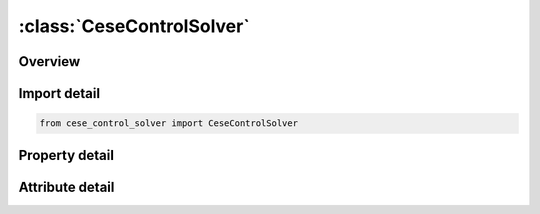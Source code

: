 





:class:`CeseControlSolver`
==========================


.. py:class:: cese_control_solver.CeseControlSolver(**kwargs)

   Bases: :py:obj:`ansys.dyna.core.lib.keyword_base.KeywordBase`


   
   DYNA CESE_CONTROL_SOLVER keyword
















   ..
       !! processed by numpydoc !!


.. py:currentmodule:: CeseControlSolver

Overview
--------

.. tab-set::




   .. tab-item:: Properties

      .. list-table::
          :header-rows: 0
          :widths: auto

          * - :py:attr:`~icese`
            - Get or set the Sets the framework of the CESE solver:   EQ.0: Fixed Eulerian
          * - :py:attr:`~iflow`
            - Get or set the Sets the compressible flow types:
          * - :py:attr:`~igeom`
            - Get or set the Set the geometric dimension:
          * - :py:attr:`~iframe`
            - Get or set the Choose the frame of reference:


   .. tab-item:: Attributes

      .. list-table::
          :header-rows: 0
          :widths: auto

          * - :py:attr:`~keyword`
            - 
          * - :py:attr:`~subkeyword`
            - 






Import detail
-------------

.. code-block:: python

    from cese_control_solver import CeseControlSolver

Property detail
---------------

.. py:property:: icese
   :type: int


   
   Get or set the Sets the framework of the CESE solver:   EQ.0: Fixed Eulerian
   EQ. 100: Moving Mesh FSI
   EQ. 200: Immersed boundary FSI.
















   ..
       !! processed by numpydoc !!

.. py:property:: iflow
   :type: int


   
   Get or set the Sets the compressible flow types:
   EQ.0: Viscous flows (laminar)
   EQ.1: Inviscid flows
   .
















   ..
       !! processed by numpydoc !!

.. py:property:: igeom
   :type: int


   
   Get or set the Set the geometric dimension:
   EQ.0:   2D or 3D, it will be decided by the mesh & and the given boundary conditions.
   EQ.2:   two dimension (2D) problem
   EQ.3:   three dimension (3D) problem
   EQ.101  2D axis-symmetric
   .
















   ..
       !! processed by numpydoc !!

.. py:property:: iframe
   :type: int


   
   Get or set the Choose the frame of reference:
   EQ.0: Usual non-moving reference frame (default)
   EQ.1000: Non-inertial rotating reference frame.
















   ..
       !! processed by numpydoc !!



Attribute detail
----------------

.. py:attribute:: keyword
   :value: 'CESE'


.. py:attribute:: subkeyword
   :value: 'CONTROL_SOLVER'






